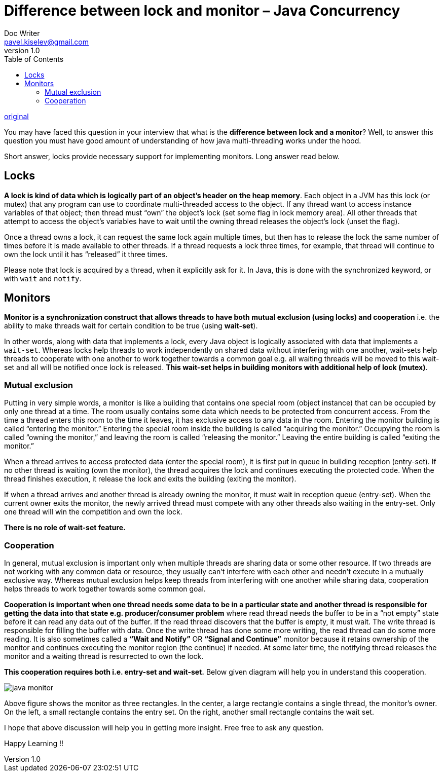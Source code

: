 = Difference between lock and monitor – Java Concurrency
Doc Writer <pavel.kiselev@gmail.com>
v1.0
:toc:

http://howtodoinjava.com/core-java/multi-threading/multithreading-difference-between-lock-and-monitor/[original]

****
You may have faced this question in your interview that what is the *difference between lock and a monitor*? Well, to answer this question you must have good amount of understanding of how java multi-threading works under the hood.

Short answer, locks provide necessary support for implementing monitors. Long answer read below.
****

== Locks

*A lock is kind of data which is logically part of an object’s header on the heap memory*. Each object in a JVM has this lock (or mutex) that any program can use to coordinate multi-threaded access to the object. If any thread want to access instance variables of that object; then thread must “own” the object’s lock (set some flag in lock memory area). All other threads that attempt to access the object’s variables have to wait until the owning thread releases the object’s lock (unset the flag).

Once a thread owns a lock, it can request the same lock again multiple times, but then has to release the lock the same number of times before it is made available to other threads. If a thread requests a lock three times, for example, that thread will continue to own the lock until it has “released” it three times.

Please note that lock is acquired by a thread, when it explicitly ask for it. In Java, this is done with the synchronized keyword, or with `wait` and `notify`.

== Monitors

*Monitor is a synchronization construct that allows threads to have both mutual exclusion (using locks) and cooperation* i.e. the ability to make threads wait for certain condition to be true (using *wait-set*).

In other words, along with data that implements a lock, every Java object is logically associated with data that implements a `wait-set`. Whereas locks help threads to work independently on shared data without interfering with one another, wait-sets help threads to cooperate with one another to work together towards a common goal e.g. all waiting threads will be moved to this wait-set and all will be notified once lock is released. *This wait-set helps in building monitors with additional help of lock (mutex)*.

=== Mutual exclusion

Putting in very simple words, a monitor is like a building that contains one special room (object instance) that can be occupied by only one thread at a time. The room usually contains some data which needs to be protected from concurrent access. From the time a thread enters this room to the time it leaves, it has exclusive access to any data in the room. Entering the monitor building is called “entering the monitor.” Entering the special room inside the building is called “acquiring the monitor.” Occupying the room is called “owning the monitor,” and leaving the room is called “releasing the monitor.” Leaving the entire building is called “exiting the monitor.”

When a thread arrives to access protected data (enter the special room), it is first put in queue in building reception (entry-set). If no other thread is waiting (own the monitor), the thread acquires the lock and continues executing the protected code. When the thread finishes execution, it release the lock and exits the building (exiting the monitor).

If when a thread arrives and another thread is already owning the monitor, it must wait in reception queue (entry-set). When the current owner exits the monitor, the newly arrived thread must compete with any other threads also waiting in the entry-set. Only one thread will win the competition and own the lock.

*There is no role of wait-set feature.*

=== Cooperation

In general, mutual exclusion is important only when multiple threads are sharing data or some other resource. If two threads are not working with any common data or resource, they usually can’t interfere with each other and needn’t execute in a mutually exclusive way. Whereas mutual exclusion helps keep threads from interfering with one another while sharing data, cooperation helps threads to work together towards some common goal.

*Cooperation is important when one thread needs some data to be in a particular state and another thread is responsible for getting the data into that state e.g. producer/consumer problem* where read thread needs the buffer to be in a “not empty” state before it can read any data out of the buffer. If the read thread discovers that the buffer is empty, it must wait. The write thread is responsible for filling the buffer with data. Once the write thread has done some more writing, the read thread can do some more reading. It is also sometimes called a *“Wait and Notify”* OR *“Signal and Continue”* monitor because it retains ownership of the monitor and continues executing the monitor region (the continue) if needed. At some later time, the notifying thread releases the monitor and a waiting thread is resurrected to own the lock.

*This cooperation requires both i.e. entry-set and wait-set.* Below given diagram will help you in understand this cooperation.

image::java-monitor.gif[java monitor]

Above figure shows the monitor as three rectangles. In the center, a large rectangle contains a single thread, the monitor’s owner. On the left, a small rectangle contains the entry set. On the right, another small rectangle contains the wait set.

I hope that above discussion will help you in getting more insight. Free free to ask any question.

Happy Learning !!
